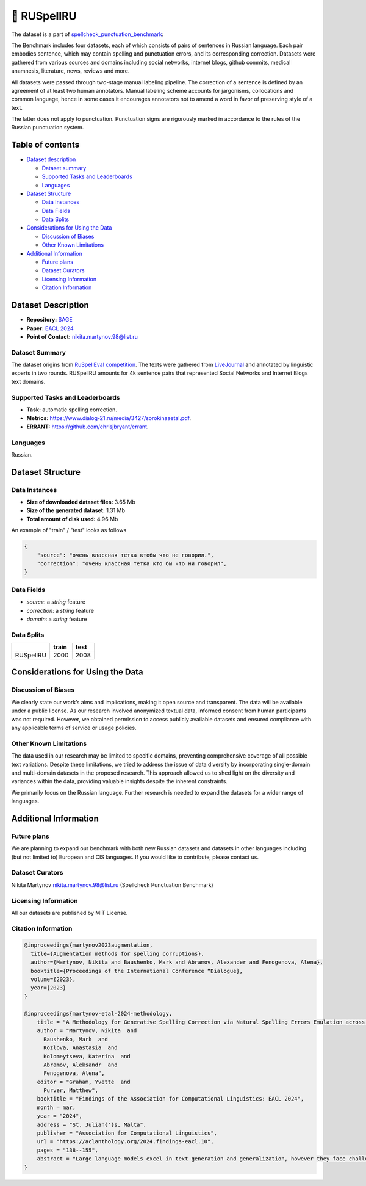 📕 RUSpellRU
-------------------


The dataset is a part of `spellcheck_punctuation_benchmark <https://huggingface.co/datasets/ai-forever/spellcheck_punctuation_benchmark>`_:

.. image:: ../../images/benchmark.png
   :align: center


The Benchmark includes four datasets, each of which consists of pairs of sentences in Russian language. Each pair embodies sentence, which may contain spelling and punctuation errors, and its corresponding correction. Datasets were gathered from various sources and domains including social networks, internet blogs, github commits, medical anamnesis, literature, news, reviews and more.

All datasets were passed through two-stage manual labeling pipeline. The correction of a sentence is defined by an agreement of at least two human annotators. Manual labeling scheme accounts for jargonisms, collocations and common language, hence in some cases it encourages annotators not to amend a word in favor of preserving style of a text.

The latter does not apply to punctuation. Punctuation signs are rigorously marked in accordance to the rules of the Russian punctuation system.


Table of contents
^^^^^^^^^^^^^^^^^

* `Dataset description <#id1>`_

  * `Dataset summary <#id2>`_
  * `Supported Tasks and Leaderboards <#id3>`_
  * `Languages <#id4>`_

* `Dataset Structure <#id5>`_

  * `Data Instances <#id6>`_
  * `Data Fields <#id7>`_
  * `Data Splits <#id8>`_

* `Considerations for Using the Data <#id9>`_

  * `Discussion of Biases <#id9>`_
  * `Other Known Limitations <#id10>`_

* `Additional Information <#id11>`_

  * `Future plans <#id12>`_
  * `Dataset Curators <#id13>`_
  * `Licensing Information <#id14>`_
  * `Citation Information <#id15>`_


Dataset Description
^^^^^^^^^^^^^^^^^^^

- **Repository:** `SAGE <https://github.com/ai-forever/sage>`_
- **Paper:** `EACL 2024 <https://aclanthology.org/2024.findings-eacl.10/>`_
- **Point of Contact:** nikita.martynov.98@list.ru

Dataset Summary
################

The dataset origins from `RuSpellEval competition <https://www.dialog-21.ru/en/evaluation/2016/spelling_correction/>`_.
The texts were gathered from `LiveJournal <https://www.livejournal.com/media>`_ and annotated by linguistic experts in two rounds.
RUSpellRU amounts for 4k sentence pairs that represented Social Networks and Internet Blogs text domains.

Supported Tasks and Leaderboards
#################################

- **Task:** automatic spelling correction.
- **Metrics:** https://www.dialog-21.ru/media/3427/sorokinaaetal.pdf.
- **ERRANT:** https://github.com/chrisjbryant/errant.

Languages
#########

Russian.

Dataset Structure
^^^^^^^^^^^^^^^^^

Data Instances
################

- **Size of downloaded dataset files:** 3.65 Mb
- **Size of the generated dataset:** 1.31 Mb
- **Total amount of disk used:** 4.96 Mb

An example of "train" / "test" looks as follows

.. code-block::

    {
        "source": "очень классная тетка ктобы что не говорил.",
        "correction": "очень классная тетка кто бы что ни говорил",
    }

Data Fields
################

- `source`: a `string` feature
- `correction`: a `string` feature
- `domain`: a `string` feature

Data Splits
################

+-----------+-------+------+
|           | train | test |
+===========+=======+======+
| RUSpellRU | 2000  | 2008 |
+-----------+-------+------+


Considerations for Using the Data
^^^^^^^^^^^^^^^^^^^^^^^^^^^^^^^^^^

Discussion of Biases
#####################

We clearly state our work’s aims and
implications, making it open source and transparent. The data will be available under a public license. As our research involved anonymized textual data, informed consent from human participants was not required. However, we obtained permission to access publicly available datasets and
ensured compliance with any applicable terms of
service or usage policies.

Other Known Limitations
########################

The data used in our research may be limited to specific
domains, preventing comprehensive coverage of
all possible text variations. Despite these limitations, we tried to address the issue of data diversity
by incorporating single-domain and multi-domain
datasets in the proposed research. This approach
allowed us to shed light on the diversity and variances within the data, providing valuable insights
despite the inherent constraints.

We primarily focus on the Russian language. Further
research is needed to expand the datasets for a wider
range of languages.

Additional Information
^^^^^^^^^^^^^^^^^^^^^^^^

Future plans
###############

We are planning to expand our benchmark with both new Russian datasets and datasets in other languages including (but not limited to) European and CIS languages.
If you would like to contribute, please contact us.

Dataset Curators
###################

Nikita Martynov nikita.martynov.98@list.ru (Spellcheck Punctuation Benchmark)

Licensing Information
######################

All our datasets are published by MIT License.

Citation Information
#######################

.. code-block::

    @inproceedings{martynov2023augmentation,
      title={Augmentation methods for spelling corruptions},
      author={Martynov, Nikita and Baushenko, Mark and Abramov, Alexander and Fenogenova, Alena},
      booktitle={Proceedings of the International Conference “Dialogue},
      volume={2023},
      year={2023}
    }

    @inproceedings{martynov-etal-2024-methodology,
        title = "A Methodology for Generative Spelling Correction via Natural Spelling Errors Emulation across Multiple Domains and Languages",
        author = "Martynov, Nikita  and
          Baushenko, Mark  and
          Kozlova, Anastasia  and
          Kolomeytseva, Katerina  and
          Abramov, Aleksandr  and
          Fenogenova, Alena",
        editor = "Graham, Yvette  and
          Purver, Matthew",
        booktitle = "Findings of the Association for Computational Linguistics: EACL 2024",
        month = mar,
        year = "2024",
        address = "St. Julian{'}s, Malta",
        publisher = "Association for Computational Linguistics",
        url = "https://aclanthology.org/2024.findings-eacl.10",
        pages = "138--155",
        abstract = "Large language models excel in text generation and generalization, however they face challenges in text editing tasks, especially in correcting spelling errors and mistyping.In this paper, we present a methodology for generative spelling correction (SC), tested on English and Russian languages and potentially can be extended to any language with minor changes. Our research mainly focuses on exploring natural spelling errors and mistyping in texts and studying how those errors can be emulated in correct sentences to enrich generative models{'} pre-train procedure effectively. We investigate the effects of emulations in various text domains and examine two spelling corruption techniques: 1) first one mimics human behavior when making a mistake through leveraging statistics of errors from a particular dataset, and 2) second adds the most common spelling errors, keyboard miss clicks, and some heuristics within the texts.We conducted experiments employing various corruption strategies, models{'} architectures, and sizes in the pre-training and fine-tuning stages and evaluated the models using single-domain and multi-domain test sets. As a practical outcome of our work, we introduce SAGE (Spell checking via Augmentation and Generative distribution Emulation).",
    }

